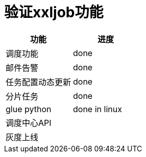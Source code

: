 = 验证xxljob功能

[%header,cols=2*]
|===
|功能
|进度

|调度功能
|done

|邮件告警
|done

|任务配置动态更新
|done

|分片任务
|done

|glue python
|done in linux

|调度中心API
|

|灰度上线
|


|===
